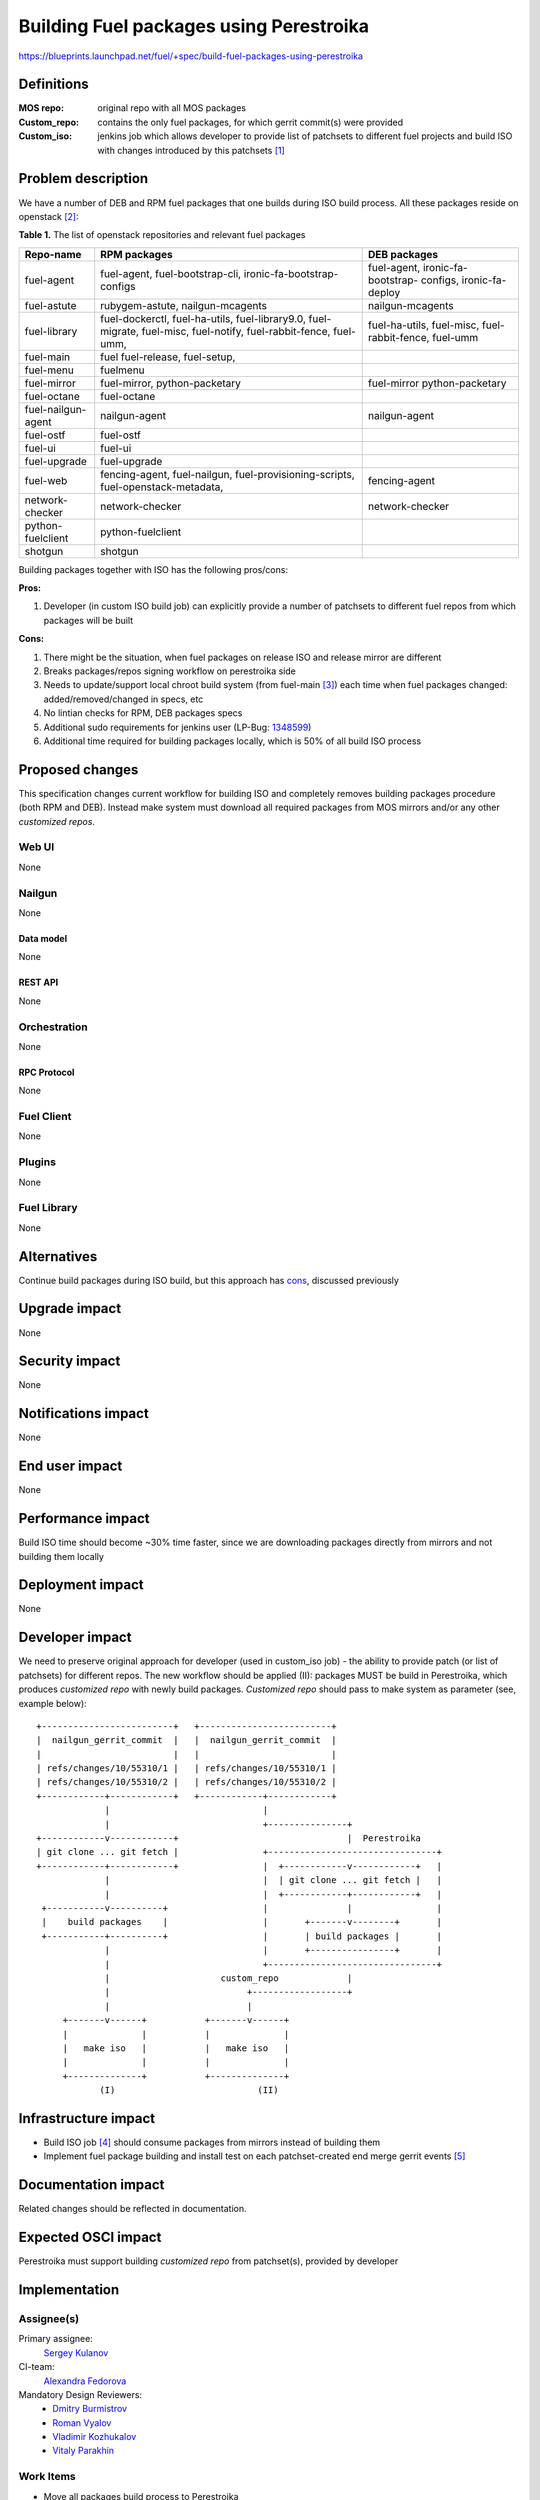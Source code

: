 ..
 This work is licensed under a Creative Commons Attribution 3.0 Unported
 License.

 http://creativecommons.org/licenses/by/3.0/legalcode

========================================
Building Fuel packages using Perestroika
========================================

https://blueprints.launchpad.net/fuel/+spec/build-fuel-packages-using-perestroika

-----------
Definitions
-----------

:MOS repo: original repo with all MOS packages

:Custom_repo: contains the only fuel packages, for which gerrit
  commit(s) were provided

:Custom_iso: jenkins job which allows developer to provide list of patchsets to
  different fuel projects and build ISO with changes introduced by this
  patchsets [1]_


--------------------
Problem description
--------------------

We have a number of DEB and RPM fuel packages that one builds during ISO build
process. All these packages reside on openstack [2]_:

.. _table:

**Table 1.** The list of openstack repositories and relevant fuel packages

+------------------+-----------------------------+----------------------------+
|    Repo-name     |       RPM packages          |   DEB packages             |
+==================+=============================+============================+
| fuel-agent       | fuel-agent,                 | fuel-agent,                |
|                  | fuel-bootstrap-cli,         | ironic-fa-bootstrap-       |
|                  | ironic-fa-bootstrap-configs | configs, ironic-fa-deploy  |
+------------------+-----------------------------+----------------------------+
| fuel-astute      | rubygem-astute,             | nailgun-mcagents           |
|                  | nailgun-mcagents            |                            |
+------------------+-----------------------------+----------------------------+
| fuel-library     | fuel-dockerctl,             | fuel-ha-utils,             |
|                  | fuel-ha-utils,              | fuel-misc,                 |
|                  | fuel-library9.0,            | fuel-rabbit-fence,         |
|                  | fuel-migrate,               | fuel-umm                   |
|                  | fuel-misc,                  |                            |
|                  | fuel-notify,                |                            |
|                  | fuel-rabbit-fence,          |                            |
|                  | fuel-umm,                   |                            |
+------------------+-----------------------------+----------------------------+
| fuel-main        | fuel                        |                            |
|                  | fuel-release,               |                            |
|                  | fuel-setup,                 |                            |
+------------------+-----------------------------+----------------------------+
| fuel-menu        | fuelmenu                    |                            |
+------------------+-----------------------------+----------------------------+
| fuel-mirror      | fuel-mirror,                | fuel-mirror                |
|                  | python-packetary            | python-packetary           |
+------------------+-----------------------------+----------------------------+
| fuel-octane      | fuel-octane                 |                            |
+------------------+-----------------------------+----------------------------+
| fuel-nailgun-    | nailgun-agent               | nailgun-agent              |
| agent            |                             |                            |
+------------------+-----------------------------+----------------------------+
| fuel-ostf        | fuel-ostf                   |                            |
+------------------+-----------------------------+----------------------------+
| fuel-ui          | fuel-ui                     |                            |
+------------------+-----------------------------+----------------------------+
| fuel-upgrade     | fuel-upgrade                |                            |
+------------------+-----------------------------+----------------------------+
| fuel-web         | fencing-agent,              | fencing-agent              |
|                  | fuel-nailgun,               |                            |
|                  | fuel-provisioning-scripts,  |                            |
|                  | fuel-openstack-metadata,    |                            |
+------------------+-----------------------------+----------------------------+
| network-checker  | network-checker             | network-checker            |
+------------------+-----------------------------+----------------------------+
| python-fuelclient| python-fuelclient           |                            |
+------------------+-----------------------------+----------------------------+
| shotgun          | shotgun                     |                            |
+------------------+-----------------------------+----------------------------+


Building packages together with ISO has the following pros/cons:

:Pros:

#. Developer (in custom ISO build job) can explicitly provide a number
   of patchsets to different fuel repos from which packages will be built

.. _cons:

:Cons:

#. There might be the situation, when fuel packages on release ISO and
   release mirror are different

#. Breaks packages/repos signing workflow on perestroika side

#. Needs to update/support local chroot build system (from fuel-main [3]_)
   each time when fuel packages changed: added/removed/changed in specs, etc

#. No lintian checks for RPM, DEB packages specs

#. Additional sudo requirements for jenkins user (LP-Bug: `1348599`_)

#. Additional time required for building packages locally, which is 50% of
   all build ISO process


----------------
Proposed changes
----------------

This specification changes current workflow for building ISO and completely
removes building packages procedure (both RPM and DEB). Instead make system
must download all required packages from MOS mirrors and/or any other
`customized repos`.

Web UI
======

None


Nailgun
=======

None


Data model
----------

None


REST API
--------

None


Orchestration
=============

None


RPC Protocol
------------

None


Fuel Client
===========

None


Plugins
=======

None


Fuel Library
============

None


------------
Alternatives
------------

Continue build packages during ISO build, but this approach has
`cons`_, discussed previously


--------------
Upgrade impact
--------------

None


---------------
Security impact
---------------

None


--------------------
Notifications impact
--------------------

None


---------------
End user impact
---------------

None


------------------
Performance impact
------------------

Build ISO time should become ~30% time faster, since we are downloading
packages directly from mirrors and not building them locally


-----------------
Deployment impact
-----------------

None


----------------
Developer impact
----------------

We need to preserve original approach for developer (used in custom_iso
job) - the ability to provide patch (or list of patchsets) for different
repos. The new workflow should be applied (II): packages MUST be build in
Perestroika, which produces `customized repo` with newly build packages.
`Customized repo` should pass to make system as parameter
(see, example below)::

  +-------------------------+   +-------------------------+
  |  nailgun_gerrit_commit  |   |  nailgun_gerrit_commit  |
  |                         |   |                         |
  | refs/changes/10/55310/1 |   | refs/changes/10/55310/1 |
  | refs/changes/10/55310/2 |   | refs/changes/10/55310/2 |
  +------------+------------+   +------------+------------+
               |                             |
               |                             +---------------+
  +------------v------------+                                |  Perestroika
  | git clone ... git fetch |                +--------------------------------+
  +------------+------------+                |  +------------v------------+   |
               |                             |  | git clone ... git fetch |   |
               |                             |  +------------+------------+   |
   +-----------v----------+                  |               |                |
   |    build packages    |                  |       +-------v--------+       |
   +-----------+----------+                  |       | build packages |       |
               |                             |       +----------------+       |
               |                             +--------------------------------+
               |                     custom_repo             |
               |                          +------------------+
               |                          |
       +-------v------+           +-------v------+
       |              |           |              |
       |   make iso   |           |   make iso   |
       |              |           |              |
       +--------------+           +--------------+
              (I)                           (II)


---------------------
Infrastructure impact
---------------------

* Build ISO job [4]_ should consume packages from mirrors instead of building
  them

* Implement fuel package building and install test on each patchset-created end
  merge gerrit events [5]_


--------------------
Documentation impact
--------------------

Related changes should be reflected in documentation.


--------------------
Expected OSCI impact
--------------------

Perestroika must support building `customized repo` from patchset(s), provided
by developer


--------------
Implementation
--------------

Assignee(s)
===========

Primary assignee:
  `Sergey Kulanov`_

CI-team:
  `Alexandra Fedorova`_


Mandatory Design Reviewers:
  - `Dmitry Burmistrov`_
  - `Roman Vyalov`_
  - `Vladimir Kozhukalov`_
  - `Vitaly Parakhin`_


Work Items
==========

* Move all packages build process to Perestroika

* Set build packages jobs in voting mode (`public-access-to-packaging-ci`_)

* Create custom package build job with possibility to define a set
  of patchsets to build `custom repository` in Perestroika (like custom_iso)

* Update custom_iso job with ability to provide the path to
  custom_perestroika_repository


Dependencies
============

* `separate-mos-from-centos`_
* `get-rid-of-upgrade-tarball-spec <https://review.openstack.org/#/c/213227>`_
* `dynamically-build-bootstrap`_
* `public-access-to-packaging-ci`_

------------
Testing, QA
------------

Manual Acceptance Tests
=======================

* Use custom_packages job to build any fuel-package from `table`_;
* Build custom iso with custom_repo defined in EXTRA_RPM_PACKAGES;
* Start custom_bvt_test with custom_iso and defined EXTRA_DEB_PACKAGES;


Acceptance criteria
===================

* ISO build script must not build any packages mentioned in `table`_
  but instead it should download them from Perestroika repos

* ISO passes all BVT & Swarm system tests acceptance level

* Ensure custom_iso job use packages from custom_perestroika_repository
  while build custom ISO


----------
References
----------

.. _`Alexandra Fedorova`: https://launchpad.net/~afedorova
.. _`Dmitry Burmistrov`: https://launchpad.net/~dburmistrov
.. _`Roman Vyalov`: https://launchpad.net/~r0mikiam
.. _`Sergey Kulanov`: https://launchpad.net/~skulanov
.. _`Vladimir Kozhukalov`: https://launchpad.net/~kozhukalov
.. _`Vitaly Parakhin`: https://bugs.launchpad.net/~vparakhin

.. _separate-mos-from-centos: https://github.com/openstack/fuel-specs/blob/master/specs/8.0/separate-mos-from-centos.rst
.. _dynamically-build-bootstrap: https://github.com/openstack/fuel-specs/blob/master/specs/8.0/dynamically-build-bootstrap.rst
.. _public-access-to-packaging-ci: https://blueprints.launchpad.net/fuel/+spec/public-packaging-ci
.. _1348599: https://bugs.launchpad.net/fuel/+bug/1348599

.. [1] `Custom ISO yaml definition <https://github.com/fuel-infra/jenkins-jobs/blob/master/servers/jenkins-product-ci/8.0/custom_iso.yaml>`_
.. [2] `Fuel openstack repos <https://github.com/openstack/>`_
.. [3] `Chroots for building packages <https://github.com/openstack/fuel-main/blob/master/sandbox.mk>`_
.. [4] `Build ISO job definition <https://github.com/fuel-infra/jenkins-jobs/blob/master/servers/new-product-ci/8.0/all.yaml>`_
.. [5] `Build fuel rpm packages for CentOS7 <https://github.com/openstack/fuel-specs/blob/master/specs/8.0/build-fuel-rpm-packages-for-centos7.rst>`_
